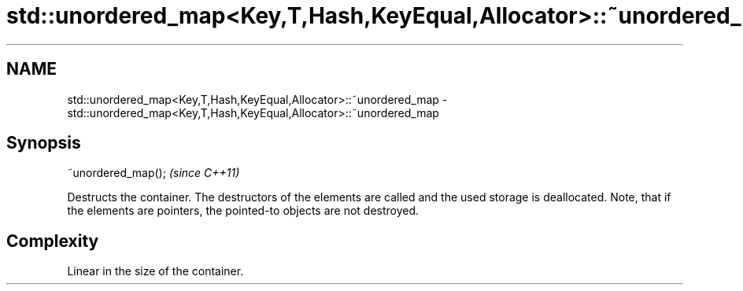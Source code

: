 .TH std::unordered_map<Key,T,Hash,KeyEqual,Allocator>::~unordered_map 3 "2020.03.24" "http://cppreference.com" "C++ Standard Libary"
.SH NAME
std::unordered_map<Key,T,Hash,KeyEqual,Allocator>::~unordered_map \- std::unordered_map<Key,T,Hash,KeyEqual,Allocator>::~unordered_map

.SH Synopsis
   ~unordered_map();  \fI(since C++11)\fP

   Destructs the container. The destructors of the elements are called and the used storage is deallocated. Note, that if the elements are pointers, the pointed-to objects are not destroyed.

.SH Complexity

   Linear in the size of the container.
